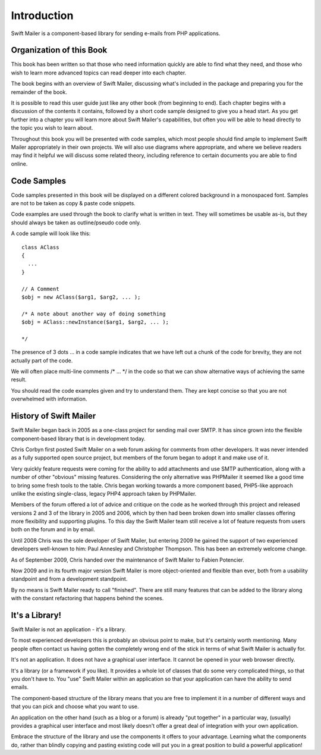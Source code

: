 Introduction
============

Swift Mailer is a component-based library for sending e-mails from PHP
applications.

Organization of this Book
-------------------------

This book has been written so that those who need information quickly are able
to find what they need, and those who wish to learn more advanced topics can
read deeper into each chapter.

The book begins with an overview of Swift Mailer, discussing what's included
in the package and preparing you for the remainder of the book.

It is possible to read this user guide just like any other book (from
beginning to end). Each chapter begins with a discussion of the contents it
contains, followed by a short code sample designed to give you a head start.
As you get further into a chapter you will learn more about Swift Mailer's
capabilities, but often you will be able to head directly to the topic you
wish to learn about.

Throughout this book you will be presented with code samples, which most
people should find ample to implement Swift Mailer appropriately in their own
projects. We will also use diagrams where appropriate, and where we believe
readers may find it helpful we will discuss some related theory, including
reference to certain documents you are able to find online.

Code Samples
------------

Code samples presented in this book will be displayed on a different colored
background in a monospaced font. Samples are not to be taken as copy & paste
code snippets.

Code examples are used through the book to clarify what is written in text.
They will sometimes be usable as-is, but they should always be taken as
outline/pseudo code only.

A code sample will look like this::

    class AClass
    {
      ...
    }

    // A Comment
    $obj = new AClass($arg1, $arg2, ... );

    /* A note about another way of doing something
    $obj = AClass::newInstance($arg1, $arg2, ... );

    */

The presence of 3 dots   ...   in a code sample indicates that we have left
out a chunk of the code for brevity, they are not actually part of the code.

We will often place multi-line comments   /* ... */   in the code so that we
can show alternative ways of achieving the same result.

You should read the code examples given and try to understand them. They are
kept concise so that you are not overwhelmed with information.

History of Swift Mailer
-----------------------

Swift Mailer began back in 2005 as a one-class project for sending mail over
SMTP. It has since grown into the flexible component-based library that is in
development today.

Chris Corbyn first posted Swift Mailer on a web forum asking for comments from
other developers. It was never intended as a fully supported open source
project, but members of the forum began to adopt it and make use of it.

Very quickly feature requests were coming for the ability to add attachments
and use SMTP authentication, along with a number of other "obvious" missing
features. Considering the only alternative was PHPMailer it seemed like a good
time to bring some fresh tools to the table. Chris began working towards a
more component based, PHP5-like approach unlike the existing single-class,
legacy PHP4 approach taken by PHPMailer.

Members of the forum offered a lot of advice and critique on the code as he
worked through this project and released versions 2 and 3 of the library in
2005 and 2006, which by then had been broken down into smaller classes
offering more flexibility and supporting plugins. To this day the Swift Mailer
team still receive a lot of feature requests from users both on the forum and
in by email.

Until 2008 Chris was the sole developer of Swift Mailer, but entering 2009 he
gained the support of two experienced developers well-known to him: Paul
Annesley and Christopher Thompson. This has been an extremely welcome change.

As of September 2009, Chris handed over the maintenance of Swift Mailer to
Fabien Potencier.

Now 2009 and in its fourth major version Swift Mailer is more object-oriented
and flexible than ever, both from a usability standpoint and from a
development standpoint.

By no means is Swift Mailer ready to call "finished". There are still many
features that can be added to the library along with the constant refactoring
that happens behind the scenes.

It's a Library!
---------------

Swift Mailer is not an application - it's a library.

To most experienced developers this is probably an obvious point to make, but
it's certainly worth mentioning. Many people often contact us having gotten
the completely wrong end of the stick in terms of what Swift Mailer is
actually for.

It's not an application. It does not have a graphical user interface. It
cannot be opened in your web browser directly.

It's a library (or a framework if you like). It provides a whole lot of
classes that do some very complicated things, so that you don't have to. You
"use" Swift Mailer within an application so that your application can have the
ability to send emails.

The component-based structure of the library means that you are free to
implement it in a number of different ways and that you can pick and choose
what you want to use.

An application on the other hand (such as a blog or a forum) is already "put
together" in a particular way, (usually) provides a graphical user interface
and most likely doesn't offer a great deal of integration with your own
application.

Embrace the structure of the library and use the components it offers to your
advantage. Learning what the components do, rather than blindly copying and
pasting existing code will put you in a great position to build a powerful
application!
